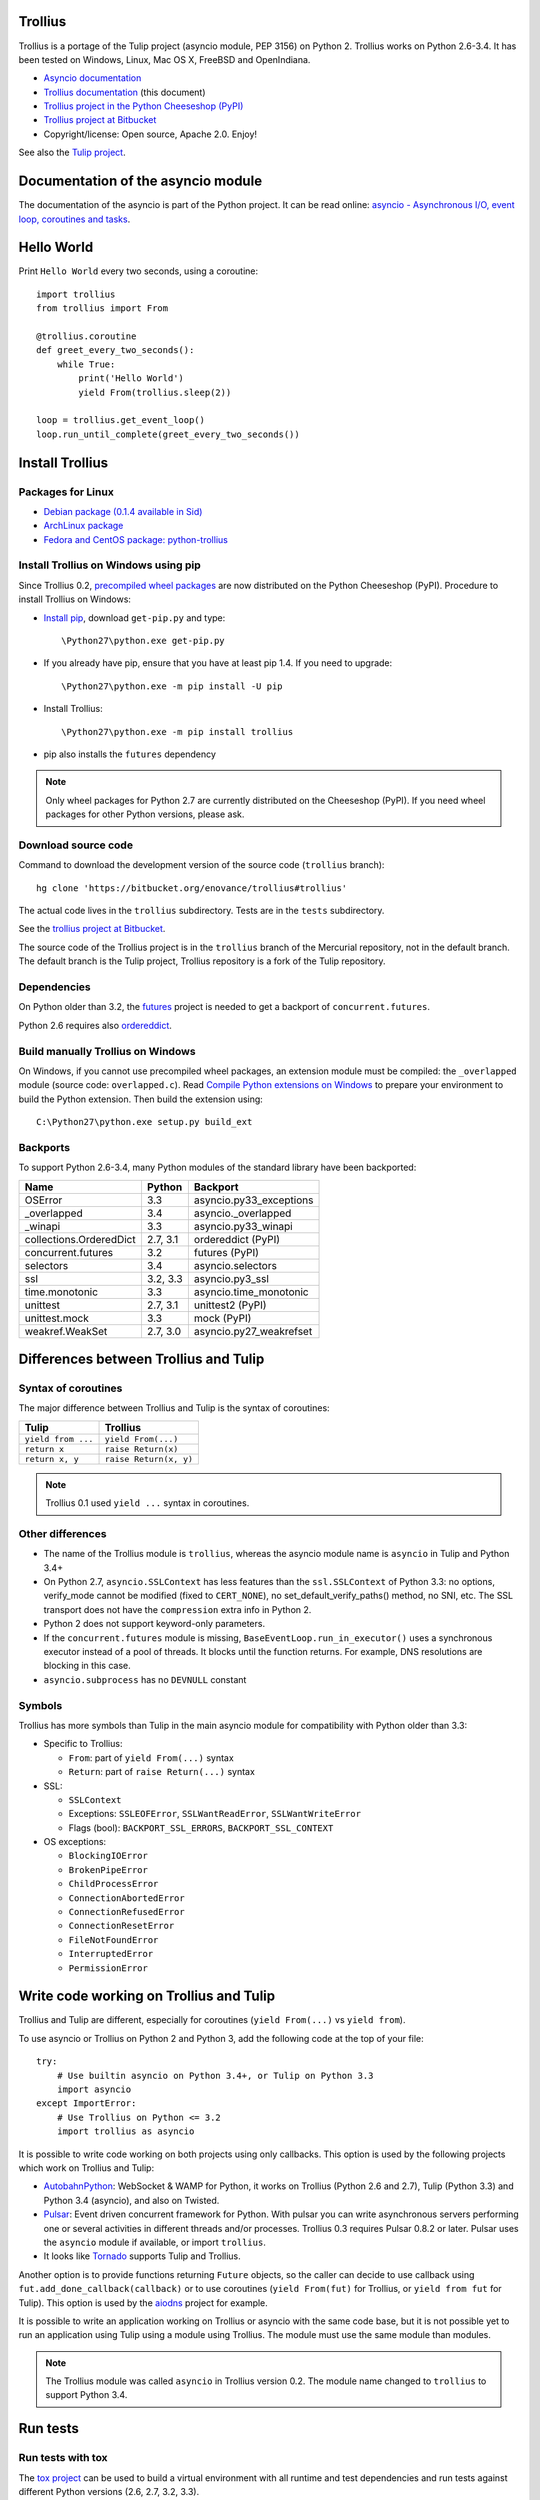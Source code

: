 Trollius
========

.. image:: trollius.jpg
   :alt: Trollius altaicus from Khangai Mountains (Mongòlia)
   :align: right
   :target: http://commons.wikimedia.org/wiki/File:Trollius_altaicus.jpg

Trollius is a portage of the Tulip project (asyncio module, PEP 3156) on Python
2. Trollius works on Python 2.6-3.4. It has been tested on Windows, Linux,
Mac OS X, FreeBSD and OpenIndiana.

* `Asyncio documentation <http://docs.python.org/dev/library/asyncio.html>`_
* `Trollius documentation <http://trollius.readthedocs.org/>`_ (this document)
* `Trollius project in the Python Cheeseshop (PyPI)
  <https://pypi.python.org/pypi/trollius>`_
* `Trollius project at Bitbucket <https://bitbucket.org/enovance/trollius>`_

* Copyright/license: Open source, Apache 2.0. Enjoy!

See also the `Tulip project <http://code.google.com/p/tulip/>`_.


Documentation of the asyncio module
===================================

The documentation of the asyncio is part of the Python project. It can be read
online: `asyncio - Asynchronous I/O, event loop, coroutines and tasks
<http://docs.python.org/dev/library/asyncio.html>`_.


Hello World
===========

Print ``Hello World`` every two seconds, using a coroutine::

    import trollius
    from trollius import From

    @trollius.coroutine
    def greet_every_two_seconds():
        while True:
            print('Hello World')
            yield From(trollius.sleep(2))

    loop = trollius.get_event_loop()
    loop.run_until_complete(greet_every_two_seconds())


Install Trollius
================

Packages for Linux
------------------

* `Debian package (0.1.4 available in Sid)
  <https://packages.debian.org/fr/sid/python-trollius>`_
* `ArchLinux package
  <https://aur.archlinux.org/packages/python2-trollius/>`_
* `Fedora and CentOS package: python-trollius
  <http://pkgs.org/download/python-trollius>`_


Install Trollius on Windows using pip
-------------------------------------

Since Trollius 0.2, `precompiled wheel packages <http://pythonwheels.com/>`_
are now distributed on the Python Cheeseshop (PyPI). Procedure to install
Trollius on Windows:

* `Install pip
  <http://www.pip-installer.org/en/latest/installing.html>`_, download
  ``get-pip.py`` and type::

  \Python27\python.exe get-pip.py

* If you already have pip, ensure that you have at least pip 1.4. If you need
  to upgrade::

  \Python27\python.exe -m pip install -U pip

* Install Trollius::

  \Python27\python.exe -m pip install trollius

* pip also installs the ``futures`` dependency

.. note::

   Only wheel packages for Python 2.7 are currently distributed on the
   Cheeseshop (PyPI). If you need wheel packages for other Python versions,
   please ask.

Download source code
--------------------

Command to download the development version of the source code (``trollius``
branch)::

    hg clone 'https://bitbucket.org/enovance/trollius#trollius'

The actual code lives in the ``trollius`` subdirectory. Tests are in the
``tests`` subdirectory.

See the `trollius project at Bitbucket
<https://bitbucket.org/enovance/trollius>`_.

The source code of the Trollius project is in the ``trollius`` branch of the
Mercurial repository, not in the default branch. The default branch is the
Tulip project, Trollius repository is a fork of the Tulip repository.


Dependencies
------------

On Python older than 3.2, the `futures <https://pypi.python.org/pypi/futures>`_
project is needed to get a backport of ``concurrent.futures``.

Python 2.6 requires also `ordereddict
<https://pypi.python.org/pypi/ordereddict>`_.


Build manually Trollius on Windows
----------------------------------

On Windows, if you cannot use precompiled wheel packages, an extension module
must be compiled: the ``_overlapped`` module (source code: ``overlapped.c``).
Read `Compile Python extensions on Windows
<http://haypo-notes.readthedocs.org/python.html#compile-python-extensions-on-windows>`_
to prepare your environment to build the Python extension. Then build the
extension using::

    C:\Python27\python.exe setup.py build_ext


Backports
---------

To support Python 2.6-3.4, many Python modules of the standard library have
been backported:

========================  =========  =======================
Name                      Python     Backport
========================  =========  =======================
OSError                        3.3   asyncio.py33_exceptions
_overlapped                    3.4   asyncio._overlapped
_winapi                        3.3   asyncio.py33_winapi
collections.OrderedDict   2.7, 3.1   ordereddict (PyPI)
concurrent.futures             3.2   futures (PyPI)
selectors                      3.4   asyncio.selectors
ssl                       3.2, 3.3   asyncio.py3_ssl
time.monotonic                 3.3   asyncio.time_monotonic
unittest                  2.7, 3.1   unittest2 (PyPI)
unittest.mock                  3.3   mock (PyPI)
weakref.WeakSet           2.7, 3.0   asyncio.py27_weakrefset
========================  =========  =======================


Differences between Trollius and Tulip
======================================

Syntax of coroutines
--------------------

The major difference between Trollius and Tulip is the syntax of coroutines:

==================  ======================
Tulip               Trollius
==================  ======================
``yield from ...``  ``yield From(...)``
``return x``        ``raise Return(x)``
``return x, y``     ``raise Return(x, y)``
==================  ======================

.. note::

   Trollius 0.1 used ``yield ...`` syntax in coroutines.

Other differences
-----------------

* The name of the Trollius module is ``trollius``, whereas the asyncio module
  name is ``asyncio`` in Tulip and Python 3.4+
* On Python 2.7, ``asyncio.SSLContext`` has less features than the
  ``ssl.SSLContext`` of Python 3.3: no options, verify_mode cannot be modified
  (fixed to ``CERT_NONE``), no set_default_verify_paths() method, no SNI, etc.
  The SSL transport does not have the ``compression`` extra info in Python 2.
* Python 2 does not support keyword-only parameters.
* If the ``concurrent.futures`` module is missing,
  ``BaseEventLoop.run_in_executor()`` uses a synchronous executor instead of a
  pool of threads. It blocks until the function returns. For example, DNS
  resolutions are blocking in this case.
* ``asyncio.subprocess`` has no ``DEVNULL`` constant

Symbols
-------

Trollius has more symbols than Tulip in the main asyncio module for
compatibility with Python older than 3.3:

* Specific to Trollius:

  - ``From``: part of ``yield From(...)`` syntax
  - ``Return``: part of ``raise Return(...)`` syntax

* SSL:

  - ``SSLContext``
  - Exceptions: ``SSLEOFError``, ``SSLWantReadError``, ``SSLWantWriteError``
  - Flags (bool): ``BACKPORT_SSL_ERRORS``, ``BACKPORT_SSL_CONTEXT``

* OS exceptions:

  - ``BlockingIOError``
  - ``BrokenPipeError``
  - ``ChildProcessError``
  - ``ConnectionAbortedError``
  - ``ConnectionRefusedError``
  - ``ConnectionResetError``
  - ``FileNotFoundError``
  - ``InterruptedError``
  - ``PermissionError``


Write code working on Trollius and Tulip
========================================

Trollius and Tulip are different, especially for coroutines (``yield
From(...)`` vs ``yield from``).

To use asyncio or Trollius on Python 2 and Python 3, add the following code at
the top of your file::

    try:
        # Use builtin asyncio on Python 3.4+, or Tulip on Python 3.3
        import asyncio
    except ImportError:
        # Use Trollius on Python <= 3.2
        import trollius as asyncio

It is possible to write code working on both projects using only callbacks.
This option is used by the following projects which work on Trollius and Tulip:

* `AutobahnPython <https://github.com/tavendo/AutobahnPython>`_: WebSocket &
  WAMP for Python, it works on Trollius (Python 2.6 and 2.7), Tulip (Python
  3.3) and Python 3.4 (asyncio), and also on Twisted.
* `Pulsar <http://pythonhosted.org/pulsar/>`_: Event driven concurrent
  framework for Python. With pulsar you can write asynchronous servers
  performing one or several activities in different threads and/or processes.
  Trollius 0.3 requires Pulsar 0.8.2 or later. Pulsar uses the ``asyncio``
  module if available, or import ``trollius``.
* It looks like `Tornado <http://www.tornadoweb.org/>`_ supports Tulip and
  Trollius.

Another option is to provide functions returning ``Future`` objects, so the
caller can decide to use callback using ``fut.add_done_callback(callback)`` or
to use coroutines (``yield From(fut)`` for Trollius, or ``yield from fut`` for
Tulip). This option is used by the `aiodns <https://github.com/saghul/aiodns>`_
project for example.

It is possible to write an application working on Trollius or asyncio with the
same code base, but it is not possible yet to run an application using Tulip
using a module using Trollius. The module must use the same module than
modules.

.. note::

   The Trollius module was called ``asyncio`` in Trollius version 0.2. The
   module name changed to ``trollius`` to support Python 3.4.


Run tests
=========

Run tests with tox
------------------

The `tox project <https://testrun.org/tox/latest/>`_ can be used to build a
virtual environment with all runtime and test dependencies and run tests
against different Python versions (2.6, 2.7, 3.2, 3.3).

For example, to run tests with Python 2.7, just type::

    tox -e py27

To run tests against other Python versions:

* ``py26``: Python 2.6
* ``py27``: Python 2.7
* ``py32``: Python 3.2
* ``py33``: Python 3.3


Test Dependencies
-----------------

On Python older than 3.3, unit tests require the `mock
<https://pypi.python.org/pypi/mock>`_ module. Python 2.6 requires also
`unittest2 <https://pypi.python.org/pypi/unittest2>`_.


Run tests on UNIX
-----------------

Run the following commands from the directory of the Trollius project.

To run tests::

    make test

To run coverage (``coverage`` package is required)::

    make coverage


Run tests on Windows
--------------------

Run the following commands from the directory of the Trollius project.

You can run the tests as follows::

    C:\Python27\python.exe runtests.py

And coverage as follows::

    C:\Python27\python.exe runtests.py --coverage


Trollius name
=============

Extract of `Trollius Wikipedia article
<http://en.wikipedia.org/wiki/Trollius>`_:

Trollius is a genus of about 30 species of plants in the family Ranunculaceae,
closely related to Ranunculus. The common name of some species is globeflower
or globe flower. Native to the cool temperate regions of the Northern
Hemisphere, with the greatest diversity of species in Asia, trollius usually
grow in heavy, wet clay soils.


Change log
==========

2014-05-26: version 0.3
-----------------------

Rename the Python module ``asyncio`` to ``trollius`` to support Python 3.4. On
Python 3.4, there is already a module called ``asyncio`` in the standard
library which conflicted with ``asyncio`` module of Trollius 0.2. To write
asyncio code working on Trollius and Tulip, use ``import trollius as asyncio``.

Changes between Trollius 0.2 and 0.3:

* Synchronize with Tulip 3.4.1.
* Enhance Trollius documentation.
* Trollius issue #7: Fix ``asyncio.time_monotonic`` on Windows older than
  Vista (ex: Windows 2000 and Windows XP).
* Fedora packages have been accepted.

Changes between Tulip 3.4.0 and 3.4.1:

* Pull in Solaris ``devpoll`` support by Giampaolo Rodola
  (``trollius.selectors`` module).
* Add options ``-r`` and ``--randomize`` to runtests.py to randomize test
  order.
* Add a simple echo client/server example.
* Tulip issue #166: Add ``__weakref__`` slots to ``Handle`` and
  ``CoroWrapper``.
* ``EventLoop.create_unix_server()`` now raises a ``ValueError`` if path and
  sock are specified at the same time.
* Ensure ``call_soon()``, ``call_later()`` and ``call_at()`` are invoked on
  current loop in debug mode. Raise a ``RuntimeError`` if the event loop of the
  current thread is different.  The check should help to debug thread-safetly
  issue. Patch written by David Foster.
* Tulip issue #157: Improve test_events.py, avoid ``run_briefly()`` which is
  not reliable.
* Reject add/remove reader/writer when event loop is closed.

Bugfixes of Tulip 3.4.1:

* Tulip issue #168: ``StreamReader.read(-1)`` from pipe may hang if
  data exceeds buffer limit.
* CPython issue #21447: Fix a race condition in
  ``BaseEventLoop._write_to_self()``.
* Different bugfixes in ``CoroWrapper`` of ``trollius.coroutines``, class used
  when running Trollius in debug mode:

  - Fix ``CoroWrapper`` to workaround yield-from bug in CPython 3.4.0. The
    CPython bug is now fixed in CPython 3.4.1 and 3.5.
  - Make sure ``CoroWrapper.send`` proxies one argument correctly.
  - CPython issue #21340: Be careful accessing instance variables in ``__del__``.
  - Tulip issue #163: Add ``gi_{frame,running,code}`` properties to
    ``CoroWrapper``.

* Fix ``ResourceWarning`` warnings
* Tulip issue #159: Fix ``windows_utils.socketpair()``. Use ``"127.0.0.1"``
  (IPv4) or ``"::1"`` (IPv6) host instead of ``"localhost"``, because
  ``"localhost"`` may be a different IP address. Reject also invalid arguments:
  only ``AF_INET`` and ``AF_INET6`` with ``SOCK_STREAM`` (and ``proto=0``) are
  supported.
* Tulip issue #158: ``Task._step()`` now also sets ``self`` to ``None`` if an
  exception is raised. ``self`` is set to ``None`` to break a reference cycle.


2014-03-04: version 0.2
-----------------------

Trollius now uses ``yield From(...)`` syntax which looks close to Tulip ``yield
from ...`` and allows to port more easily Trollius code to Tulip. The usage of
``From()`` is not mandatory yet, but it may become mandatory in a future
version.  However, if ``yield`` is used without ``From``, an exception is
raised if the event loop is running in debug mode.

Major changes:

* Replace ``yield ...`` syntax with ``yield From(...)``
* On Python 2, Future.set_exception() now only saves the traceback if the debug
  mode of the event loop is enabled for best performances in production mode.
  Use ``loop.set_debug(True)`` to save the traceback.

Bugfixes:

* Fix ``BaseEventLoop.default_exception_handler()`` on Python 2: get the
  traceback from ``sys.exc_info()``
* Fix unit tests on SSL sockets on Python older than 2.6.6. Example:
  Mac OS 10.6 with Python 2.6.1 or OpenIndiana 148 with Python 2.6.4.
* Fix error handling in the asyncio.time_monotonic module
* Fix acquire() method of Lock, Condition and Semaphore: don't return a context
  manager but True, as Tulip. Task._step() now does the trick.

Other changes:

* tox.ini: set PYTHONASYNCIODEBUG to 1 to run tests

2014-02-25: version 0.1.6
-------------------------

Trollius changes:

* Add a new Sphinx documentation:
  http://trollius.readthedocs.org/
* tox: pass posargs to nosetests. Patch contributed by Ian Wienand.
* Fix support of Python 3.2 and add py32 to tox.ini
* Merge with Tulip 0.4.1

Major changes of Tulip 0.4.1:

* Issue #81: Add support for UNIX Domain Sockets. New APIs:

  - loop.create_unix_connection()
  - loop.create_unix_server()
  - streams.open_unix_connection()
  - streams.start_unix_server()

* Issue #80: Add new event loop exception handling API. New APIs:

  - loop.set_exception_handler()
  - loop.call_exception_handler()
  - loop.default_exception_handler()

* Issue #136: Add get_debug() and set_debug() methods to BaseEventLoopTests.
  Add also a ``PYTHONASYNCIODEBUG`` environment variable to debug coroutines
  since Python startup, to be able to debug coroutines defined directly in the
  asyncio module.

Other changes of Tulip 0.4.1:

* asyncio.subprocess: Fix a race condition in communicate()
* Fix _ProactorWritePipeTransport._pipe_closed()
* Issue #139: Improve error messages on "fatal errors".
* Issue #140: WriteTransport.set_write_buffer_size() to call
  _maybe_pause_protocol()
* Issue #129: BaseEventLoop.sock_connect() now raises an error if the address
  is not resolved (hostname instead of an IP address) for AF_INET and
  AF_INET6 address families.
* Issue #131: as_completed() and wait() now raises a TypeError if the list of
  futures is not a list but a Future, Task or coroutine object
* Python issue #20495: Skip test_read_pty_output() of test_asyncio on FreeBSD
  older than FreeBSD 8
* Issue #130: Add more checks on subprocess_exec/subprocess_shell parameters
* Issue #126: call_soon(), call_soon_threadsafe(), call_later(), call_at()
  and run_in_executor() now raise a TypeError if the callback is a coroutine
  function.
* Python issue #20505: BaseEventLoop uses again the resolution of the clock
  to decide if scheduled tasks should be executed or not.


2014-02-10: version 0.1.5
-------------------------

- Merge with Tulip 0.3.1:

  * New asyncio.subprocess module
  * _UnixWritePipeTransport now also supports character devices, as
    _UnixReadPipeTransport. Patch written by Jonathan Slenders.
  * StreamReader.readexactly() now raises an IncompleteReadError if the
    end of stream is reached before we received enough bytes, instead of
    returning less bytes than requested.
  * poll and epoll selectors now round the timeout away from zero (instead of
    rounding towards zero) to fix a performance issue
  * asyncio.queue: Empty renamed to QueueEmpty, Full to QueueFull
  * _fatal_error() of _UnixWritePipeTransport and _ProactorBasePipeTransport
    don't log BrokenPipeError nor ConnectionResetError
  * Future.set_exception(exc) now instanciate exc if it is a class
  * streams.StreamReader: Use bytearray instead of deque of bytes for internal
    buffer

- Fix test_wait_for() unit test

2014-01-22: version 0.1.4
-------------------------

- The project moved to https://bitbucket.org/enovance/trollius
- Fix CoroWrapper (_DEBUG=True): add missing import
- Emit a warning when Return is not raised
- Merge with Tulip to get latest Tulip bugfixes
- Fix dependencies in tox.ini for the different Python versions

2014-01-13: version 0.1.3
-------------------------

- Workaround bugs in the ssl module of Python older than 2.6.6. For example,
  Mac OS 10.6 (Snow Leopard) uses Python 2.6.1.
- ``return x, y`` is now written ``raise Return(x, y)`` instead of
  ``raise Return((x, y))``
- Support "with (yield lock):" syntax for Lock, Condition and Semaphore
- SSL support is now optional: don't fail if the ssl module is missing
- Add tox.ini, tool to run unit tests. For example, "tox -e py27" creates a
  virtual environment to run tests with Python 2.7.

2014-01-08: version 0.1.2
-------------------------

- Trollius now supports CPython 2.6-3.4, PyPy and Windows. All unit tests
  pass with CPython 2.7 on Linux.
- Fix Windows support. Fix compilation of the _overlapped module and add a
  asyncio._winapi module (written in pure Python). Patch written by Marc
  Schlaich.
- Support Python 2.6: require an extra dependency,
  ordereddict (and unittest2 for unit tests)
- Support Python 3.2, 3.3 and 3.4
- Support PyPy 2.2
- Don't modify __builtins__ nor the ssl module to inject backported exceptions
  like BlockingIOError or SSLWantReadError. Exceptions are available in the
  asyncio module, ex: asyncio.BlockingIOError.

2014-01-06: version 0.1.1
-------------------------

- Fix asyncio.time_monotonic on Mac OS X
- Fix create_connection(ssl=True)
- Don't export backported SSLContext in the ssl module anymore to not confuse
  libraries testing hasattr(ssl, "SSLContext")
- Relax dependency on the backported concurrent.futures module: use a
  synchronous executor if the module is missing

2014-01-04: version 0.1
-------------------------

- First public release

